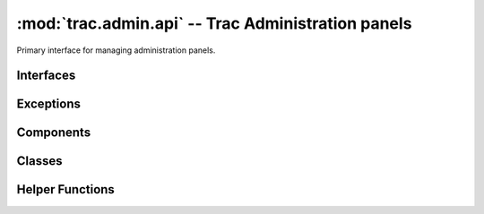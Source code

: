 :mod:`trac.admin.api` -- Trac Administration panels
===================================================

.. module :: trac.admin.api

Primary interface for managing administration panels.


Interfaces
----------

.. autoclass :: IAdminPanelProvider
   :members:

   See also :extensionpoints:`trac.admin.api.IAdminPanelProvider`

.. autoclass :: IAdminCommandProvider

   See also :extensionpoints:`trac.admin.api.IAdminCommandProvider`

Exceptions
----------

.. autoclass :: AdminCommandError
   :members:

Components
----------

.. autoclass :: AdminCommandManager
   :members:

Classes
-------

.. autoclass :: PathList
   :members:

.. autoclass :: PrefixList
   :members:

Helper Functions
----------------

.. autofunction :: get_console_locale
.. autofunction :: get_dir_list
